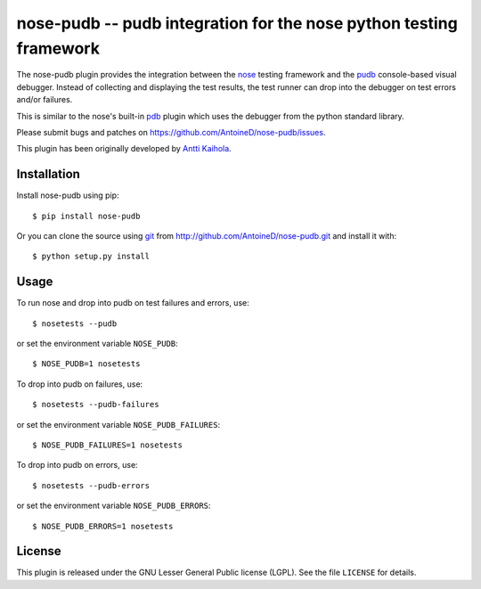 ====================================================================
 nose-pudb -- pudb integration for the nose python testing framework
====================================================================

.. image:: https://travis-ci.org/AntoineD/nose-pudb.png?branch=master
    :target: https://travis-ci.org/AntoineD/nose-pudb

The nose-pudb plugin provides the integration between the `nose <https://nose.readthedocs.org>`_ testing framework and the `pudb <http://pypi.python.org/pypi/pudb>`_ console-based visual debugger.
Instead of collecting and displaying the test results, the test runner can drop into the debugger on test errors and/or failures.

This is similar to the nose's built-in `pdb <https://nose.readthedocs.org/en/latest/plugins/debug.html>`_ plugin which uses the debugger from the python standard library.

Please submit bugs and patches on https://github.com/AntoineD/nose-pudb/issues.

This plugin has been originally developed by `Antti Kaihola <https://github.com/akaihola>`_.

Installation
============

Install nose-pudb using pip::

    $ pip install nose-pudb

Or you can clone the source using `git <http://git-scm.com/>`_ from http://github.com/AntoineD/nose-pudb.git and install it with::

    $ python setup.py install

Usage
=====

To run nose and drop into pudb on test failures and errors, use::

    $ nosetests --pudb

or set the environment variable ``NOSE_PUDB``::

    $ NOSE_PUDB=1 nosetests

To drop into pudb on failures, use::

    $ nosetests --pudb-failures

or set the environment variable ``NOSE_PUDB_FAILURES``::

    $ NOSE_PUDB_FAILURES=1 nosetests

To drop into pudb on errors, use::

    $ nosetests --pudb-errors

or set the environment variable ``NOSE_PUDB_ERRORS``::

    $ NOSE_PUDB_ERRORS=1 nosetests

License
=======

This plugin is released under the GNU Lesser General Public license (LGPL).
See the file ``LICENSE`` for details.
